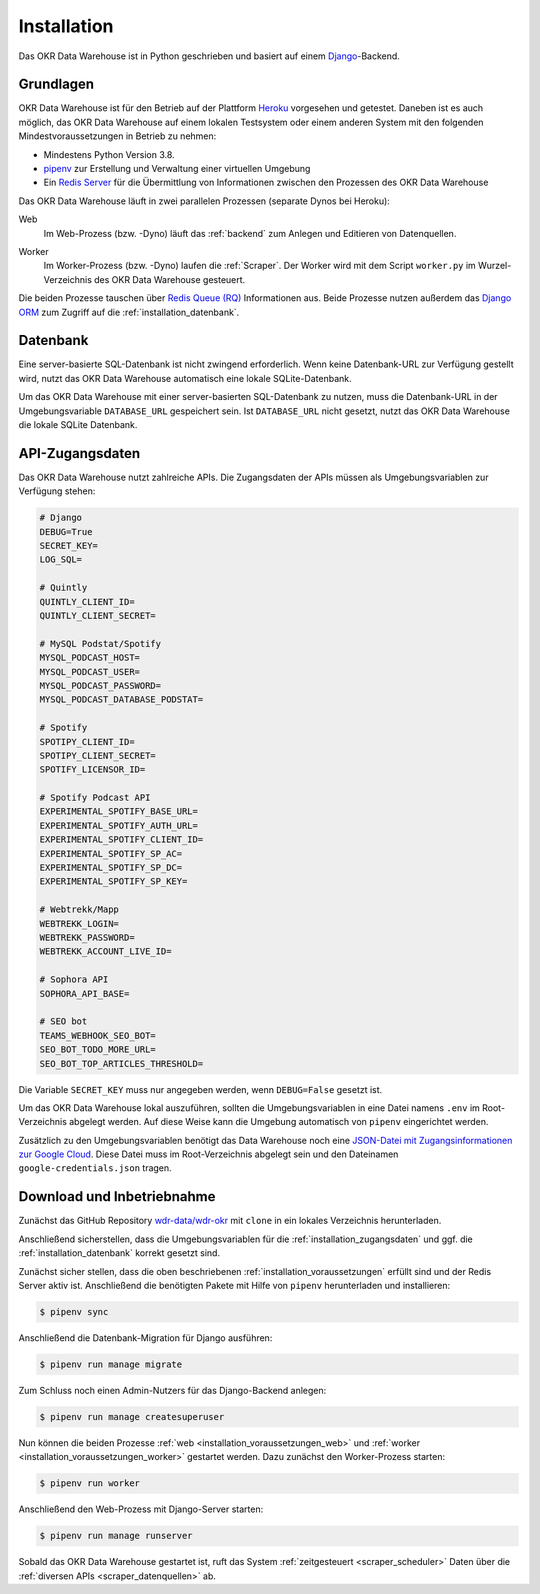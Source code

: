 .. _installation:

Installation
============

Das OKR Data Warehouse ist in Python geschrieben und basiert auf einem
`Django <https://www.djangoproject.com/>`_-Backend.

.. _installation_voraussetzungen:

Grundlagen
----------

OKR Data Warehouse ist für den Betrieb auf der Plattform
`Heroku <https://www.heroku.com/>`_ vorgesehen und getestet. Daneben ist es auch
möglich, das OKR Data Warehouse auf einem lokalen Testsystem oder einem anderen
System mit den folgenden Mindestvoraussetzungen in Betrieb zu nehmen:

* Mindestens Python Version 3.8.
* `pipenv <https://pipenv.pypa.io/en/latest/>`_ zur Erstellung und Verwaltung einer
  virtuellen Umgebung
* Ein `Redis Server <https://developer.redislabs.com/create>`_ für die Übermittlung
  von Informationen zwischen den Prozessen des OKR Data Warehouse

Das OKR Data Warehouse läuft in zwei parallelen Prozessen (separate Dynos bei Heroku):

.. _installation_voraussetzungen_web:

Web
    Im Web-Prozess (bzw. -Dyno) läuft das :ref:`backend` zum Anlegen und Editieren von
    Datenquellen.

.. _installation_voraussetzungen_worker:

Worker
    Im Worker-Prozess (bzw. -Dyno) laufen die :ref:`Scraper`. Der Worker wird mit dem
    Script ``worker.py`` im Wurzel-Verzeichnis des OKR Data Warehouse gesteuert.

Die beiden Prozesse tauschen über `Redis Queue (RQ) <https://python-rq.org/>`_
Informationen aus. Beide Prozesse nutzen außerdem das
`Django ORM <https://docs.djangoproject.com/en/3.2/topics/db/queries/>`_ zum Zugriff auf
die :ref:`installation_datenbank`.

.. _installation_datenbank:

Datenbank
---------

Eine server-basierte SQL-Datenbank ist nicht zwingend erforderlich. Wenn keine
Datenbank-URL zur Verfügung gestellt wird, nutzt das OKR Data Warehouse automatisch
eine lokale SQLite-Datenbank.

Um das OKR Data Warehouse mit einer server-basierten SQL-Datenbank zu nutzen, muss die
Datenbank-URL in der Umgebungsvariable ``DATABASE_URL`` gespeichert sein. Ist
``DATABASE_URL`` nicht gesetzt, nutzt das OKR Data Warehouse die lokale SQLite
Datenbank.

.. _installation_zugangsdaten:

API-Zugangsdaten
----------------

Das OKR Data Warehouse nutzt zahlreiche APIs. Die Zugangsdaten der APIs müssen als
Umgebungsvariablen zur Verfügung stehen:

.. code-block:: bash

    # Django
    DEBUG=True
    SECRET_KEY=
    LOG_SQL=

    # Quintly
    QUINTLY_CLIENT_ID=
    QUINTLY_CLIENT_SECRET=

    # MySQL Podstat/Spotify
    MYSQL_PODCAST_HOST=
    MYSQL_PODCAST_USER=
    MYSQL_PODCAST_PASSWORD=
    MYSQL_PODCAST_DATABASE_PODSTAT=

    # Spotify
    SPOTIPY_CLIENT_ID=
    SPOTIPY_CLIENT_SECRET=
    SPOTIFY_LICENSOR_ID=

    # Spotify Podcast API
    EXPERIMENTAL_SPOTIFY_BASE_URL=
    EXPERIMENTAL_SPOTIFY_AUTH_URL=
    EXPERIMENTAL_SPOTIFY_CLIENT_ID=
    EXPERIMENTAL_SPOTIFY_SP_AC=
    EXPERIMENTAL_SPOTIFY_SP_DC=
    EXPERIMENTAL_SPOTIFY_SP_KEY=

    # Webtrekk/Mapp
    WEBTREKK_LOGIN=
    WEBTREKK_PASSWORD=
    WEBTREKK_ACCOUNT_LIVE_ID=

    # Sophora API
    SOPHORA_API_BASE=

    # SEO bot
    TEAMS_WEBHOOK_SEO_BOT=
    SEO_BOT_TODO_MORE_URL=
    SEO_BOT_TOP_ARTICLES_THRESHOLD=

Die Variable ``SECRET_KEY`` muss nur angegeben werden, wenn ``DEBUG=False`` gesetzt ist.

Um das OKR Data Warehouse lokal auszuführen, sollten die Umgebungsvariablen in eine
Datei namens ``.env`` im Root-Verzeichnis abgelegt werden. Auf diese Weise kann die
Umgebung automatisch von ``pipenv`` eingerichtet werden.

Zusätzlich zu den Umgebungsvariablen benötigt das Data Warehouse noch eine `JSON-Datei
mit Zugangsinformationen zur Google Cloud <https://cloud.google.com/docs/authentication/production#manually>`_.
Diese Datei muss im Root-Verzeichnis abgelegt sein und den Dateinamen
``google-credentials.json`` tragen.

Download und Inbetriebnahme
---------------------------

Zunächst das GitHub Repository `wdr-data/wdr-okr <https://github.com/wdr-data/wdr-okr>`_
mit ``clone`` in ein lokales Verzeichnis herunterladen.

Anschließend sicherstellen, dass die Umgebungsvariablen für die
:ref:`installation_zugangsdaten` und ggf. die :ref:`installation_datenbank` korrekt
gesetzt sind.

Zunächst sicher stellen, dass die oben beschriebenen :ref:`installation_voraussetzungen`
erfüllt sind und der Redis Server aktiv ist. Anschließend die benötigten Pakete mit
Hilfe von ``pipenv`` herunterladen und installieren:

.. code-block:: bash

    $ pipenv sync

Anschließend die Datenbank-Migration für Django ausführen:

.. code-block:: bash

    $ pipenv run manage migrate

Zum Schluss noch einen Admin-Nutzers für das Django-Backend anlegen:

.. code-block:: bash

    $ pipenv run manage createsuperuser

Nun können die beiden Prozesse :ref:`web <installation_voraussetzungen_web>` und
:ref:`worker <installation_voraussetzungen_worker>` gestartet werden. Dazu zunächst den
Worker-Prozess starten:

.. code-block:: bash

    $ pipenv run worker

Anschließend den Web-Prozess mit Django-Server starten:

.. code-block:: bash

    $ pipenv run manage runserver

Sobald das OKR Data Warehouse gestartet ist, ruft das System
:ref:`zeitgesteuert <scraper_scheduler>` Daten über die
:ref:`diversen APIs <scraper_datenquellen>` ab.
